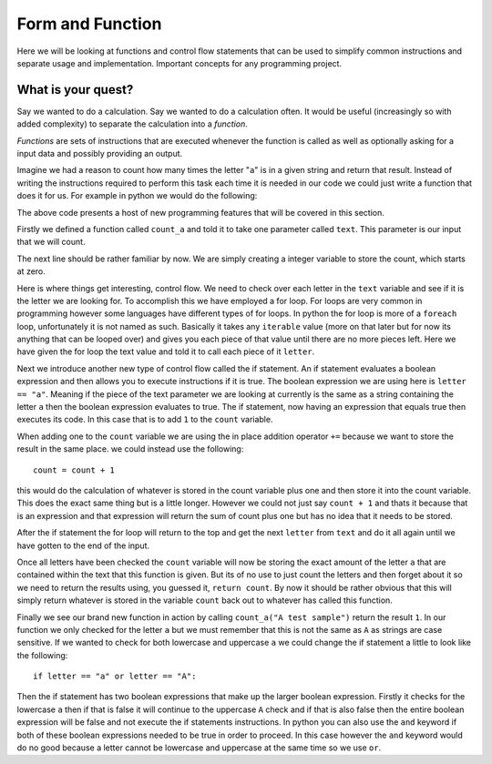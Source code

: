 Form and Function
=================

Here we will be looking at functions and control flow statements that can be
used to simplify common instructions and separate usage and implementation.
Important concepts for any programming project.

What is your quest?
-------------------

Say we wanted to do a calculation. Say we wanted to do a calculation often. It
would be useful (increasingly so with added complexity) to separate the
calculation into a *function*.

*Functions* are sets of instructions that are executed whenever the function is
called as well as optionally asking for a input data and possibly providing an
output.

Imagine we had a reason to count how many times the letter "``a``" is in a
given string and return that result. Instead of writing the instructions
required to perform this task each time it is needed in our code we could just
write a function that does it for us. For example in python we would do the
following:

.. doctest::

   >>> def count_a(text):
           count = 0
           for letter in text:
               if letter == "a":
                   count += 1
           return count
   >>> count_a("A test sample")
   1

The above code presents a host of new programming features that will be covered
in this section. 

Firstly we defined a function called ``count_a`` and told it to take one
parameter called ``text``. This parameter is our input that we will count.

The next line should be rather familiar by now. We are simply creating a
integer variable to store the count, which starts at zero.

Here is where things get interesting, control flow. We need to check over each
letter in the ``text`` variable and see if it is the letter we are looking for.
To accomplish this we have employed a for loop. For loops are very common in
programming however some languages have different types of for loops. In python
the for loop is more of a ``foreach`` loop, unfortunately it is not named as
such. Basically it takes any ``iterable`` value (more on that later but for now
its anything that can be looped over) and gives you each piece of that value
until there are no more pieces left. Here we have given the for loop the text
value and told it to call each piece of it ``letter``.

Next we introduce another new type of control flow called the if statement. An
if statement evaluates a boolean expression and then allows you to execute
instructions if it is true. The boolean expression we are using here is
``letter == "a"``. Meaning if the piece of the text parameter we are looking at
currently is the same as a string containing the letter ``a`` then the boolean
expression evaluates to true. The if statement, now having an expression that
equals true then executes its code. In this case that is to add ``1`` to the
``count`` variable.

When adding one to the ``count`` variable we are using the in place addition
operator ``+=`` because we want to store the result in the same place. we could
instead use the following::

  count = count + 1

this would do the calculation of whatever is stored in the count variable plus
one and then store it into the count variable. This does the exact same thing
but is a little longer. However we could not just say ``count + 1`` and thats
it because that is an expression and that expression will return the sum of
count plus one but has no idea that it needs to be stored.

After the if statement the for loop will return to the top and get the next
``letter`` from ``text`` and do it all again until we have gotten to the end of
the input. 

Once all letters have been checked the ``count`` variable will now be storing
the exact amount of the letter ``a`` that are contained within the text that
this function is given. But its of no use to just count the letters and then
forget about it so we need to return the results using, you guessed it,
``return count``. By now it should be rather obvious that this will simply
return whatever is stored in the variable ``count`` back out to whatever has
called this function.

Finally we see our brand new function in action by calling ``count_a("A test
sample")`` return the result ``1``. In our function we only checked for the
letter ``a`` but we must remember that this is not the same as ``A`` as strings
are case sensitive. If we wanted to check for both lowercase and uppercase
``a`` we could change the if statement a little to look like the following::

  if letter == "a" or letter == "A":

Then the if statement has two boolean expressions that make up the larger
boolean expression. Firstly it checks for the lowercase ``a`` then if that is
false it will continue to the uppercase ``A`` check and if that is also false
then the entire boolean expression will be false and not execute the if
statements instructions. In python you can also use the ``and`` keyword if both
of these boolean expressions needed to be true in order to proceed. In this
case however the ``and`` keyword would do no good because a letter cannot be
lowercase and uppercase at the same time so we use ``or``.
